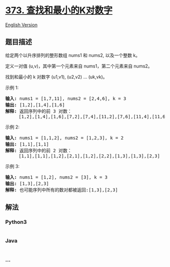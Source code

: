 * [[https://leetcode-cn.com/problems/find-k-pairs-with-smallest-sums][373.
查找和最小的K对数字]]
  :PROPERTIES:
  :CUSTOM_ID: 查找和最小的k对数字
  :END:
[[./solution/0300-0399/0373.Find K Pairs with Smallest Sums/README_EN.org][English
Version]]

** 题目描述
   :PROPERTIES:
   :CUSTOM_ID: 题目描述
   :END:

#+begin_html
  <!-- 这里写题目描述 -->
#+end_html

#+begin_html
  <p>
#+end_html

给定两个以升序排列的整形数组 nums1 和 nums2, 以及一个整数 k。

#+begin_html
  </p>
#+end_html

#+begin_html
  <p>
#+end_html

定义一对值 (u,v)，其中第一个元素来自 nums1，第二个元素来自 nums2。

#+begin_html
  </p>
#+end_html

#+begin_html
  <p>
#+end_html

找到和最小的 k 对数字 (u1,v1), (u2,v2) ... (uk,vk)。

#+begin_html
  </p>
#+end_html

#+begin_html
  <p>
#+end_html

示例 1:

#+begin_html
  </p>
#+end_html

#+begin_html
  <pre><strong>输入:</strong> nums1 = [1,7,11], nums2 = [2,4,6], k = 3
  <strong>输出:</strong> [1,2],[1,4],[1,6]
  <strong>解释: </strong>返回序列中的前 3 对数：
       [1,2],[1,4],[1,6],[7,2],[7,4],[11,2],[7,6],[11,4],[11,6]
  </pre>
#+end_html

#+begin_html
  <p>
#+end_html

示例 2:

#+begin_html
  </p>
#+end_html

#+begin_html
  <pre><strong>输入: </strong>nums1 = [1,1,2], nums2 = [1,2,3], k = 2
  <strong>输出: </strong>[1,1],[1,1]
  <strong>解释: </strong>返回序列中的前 2 对数：
  &nbsp;    [1,1],[1,1],[1,2],[2,1],[1,2],[2,2],[1,3],[1,3],[2,3]
  </pre>
#+end_html

#+begin_html
  <p>
#+end_html

示例 3:

#+begin_html
  </p>
#+end_html

#+begin_html
  <pre><strong>输入: </strong>nums1 = [1,2], nums2 = [3], k = 3 
  <strong>输出:</strong> [1,3],[2,3]
  <strong>解释: </strong>也可能序列中所有的数对都被返回:[1,3],[2,3]
  </pre>
#+end_html

** 解法
   :PROPERTIES:
   :CUSTOM_ID: 解法
   :END:

#+begin_html
  <!-- 这里可写通用的实现逻辑 -->
#+end_html

#+begin_html
  <!-- tabs:start -->
#+end_html

*** *Python3*
    :PROPERTIES:
    :CUSTOM_ID: python3
    :END:

#+begin_html
  <!-- 这里可写当前语言的特殊实现逻辑 -->
#+end_html

#+begin_src python
#+end_src

*** *Java*
    :PROPERTIES:
    :CUSTOM_ID: java
    :END:

#+begin_html
  <!-- 这里可写当前语言的特殊实现逻辑 -->
#+end_html

#+begin_src java
#+end_src

*** *...*
    :PROPERTIES:
    :CUSTOM_ID: section
    :END:
#+begin_example
#+end_example

#+begin_html
  <!-- tabs:end -->
#+end_html
